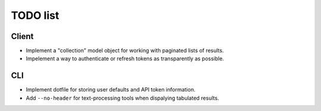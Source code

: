#########
TODO list
#########

Client
======

+ Implement a "collection" model object for working with paginated lists of
  results.
+ Impelement a way to authenticate or refresh tokens as transparently as
  possible.

CLI
===

+ Implement dotfile for storing user defaults and API token information.
+ Add ``--no-header`` for text-processing tools when dispalying tabulated results.
